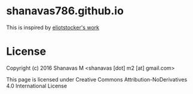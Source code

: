 * shanavas786.github.io

This is inspired by [[http://piratemedia.tv][eliotstocker's work]]

* License

  Copyright (c) 2016 Shanavas M <shanavas [dot] m2 [at] gmail.com>

  This page is licensed under Creative Commons Attribution-NoDerivatives 4.0 International License
